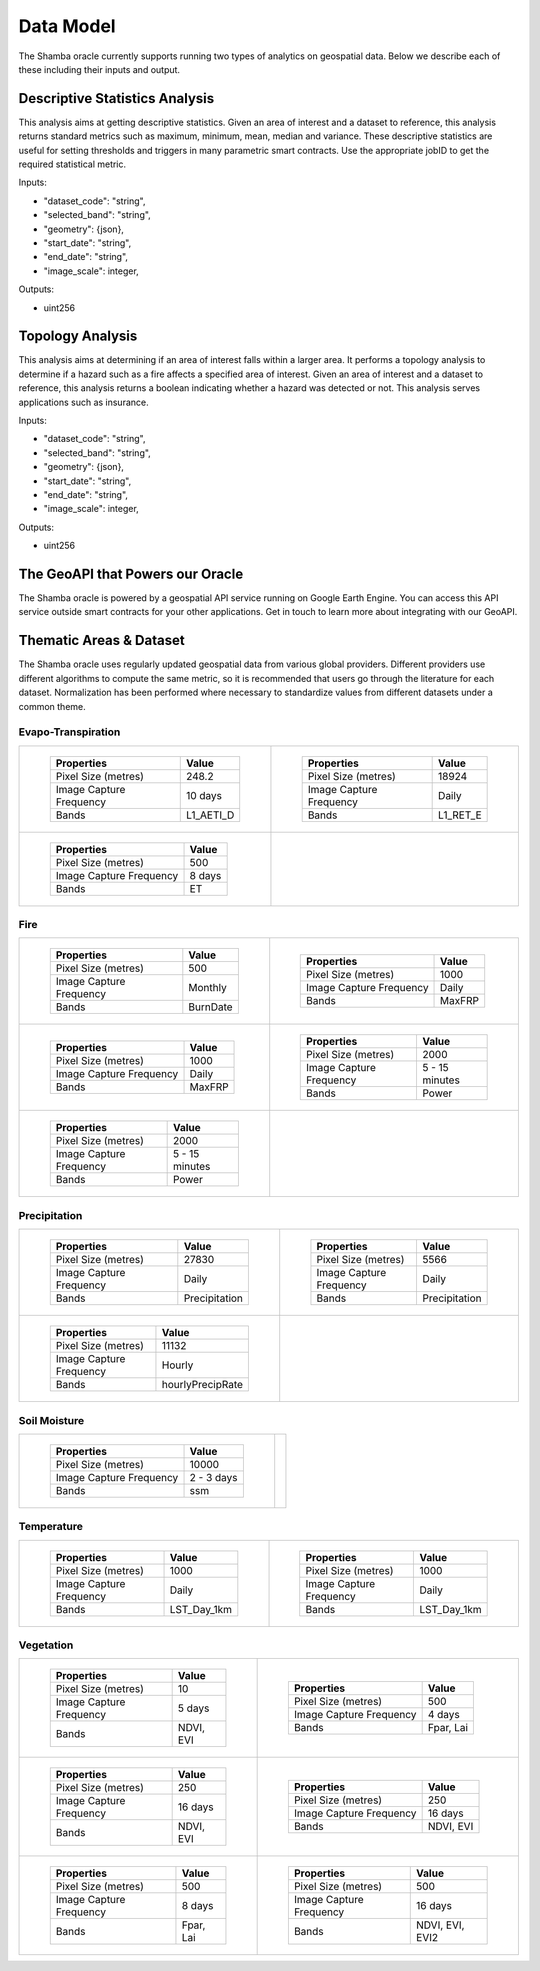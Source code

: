 ==========
Data Model
==========

The Shamba oracle currently supports running two types of analytics on geospatial data. Below we describe each of these including their inputs and output.


Descriptive Statistics Analysis
-------------------------------

This analysis aims at getting descriptive statistics. Given an area of interest and a dataset to reference, this analysis returns standard metrics such as maximum, minimum, mean, median and variance. These descriptive statistics are useful for setting thresholds and triggers in many parametric smart contracts. Use the appropriate jobID to get the required statistical metric.

Inputs:

- "dataset_code": "string",
- "selected_band": "string",
- "geometry": {json},
- "start_date": "string",
- "end_date": "string",
- "image_scale": integer,

Outputs:

- uint256

Topology Analysis
-----------------

This analysis aims at determining if an area of interest falls within a larger area. It performs a topology analysis to determine if a hazard such as a fire affects a specified area of interest. Given an area of interest and a dataset to reference, this analysis returns a boolean indicating whether a hazard was detected or not. This analysis serves applications such as insurance.

Inputs:

- "dataset_code": "string",
- "selected_band": "string",
- "geometry": {json},
- "start_date": "string",
- "end_date": "string",
- "image_scale": integer,

Outputs:

- uint256

The GeoAPI that Powers our Oracle
---------------------------------

The Shamba oracle is powered by a geospatial API service running on Google Earth Engine. You can access this API service outside smart contracts for your other applications. Get in touch to learn more about integrating with our GeoAPI.


Thematic Areas & Dataset
------------------------

The Shamba oracle uses regularly updated geospatial data from various global providers. Different providers use different algorithms to compute the same metric, so it is recommended that users go through the literature for each dataset. Normalization has been performed where necessary to standardize values from different datasets under a common theme.


Evapo-Transpiration
^^^^^^^^^^^^^^^^^^^

.. list-table:: 

    *   - .. figure:: _static/Shamba_Dataset_Flyers_01.png
                :target: Link_1_
                
                ..

                +--------------------------+--------------------------+
                | Properties               | Value                    |
                +==========================+==========================+
                | Pixel Size (metres)      | 248.2                    |
                +--------------------------+--------------------------+
                | Image Capture Frequency  | 10 days                  |
                +--------------------------+--------------------------+
                | Bands                    | L1_AETI_D                |
                +--------------------------+--------------------------+

        - .. figure:: _static/Shamba_Dataset_Flyers_02.png
                :target: Link_2_

                ..

                +--------------------------+--------------------------+
                | Properties               | Value                    |
                +==========================+==========================+
                | Pixel Size (metres)      | 18924                    |
                +--------------------------+--------------------------+
                | Image Capture Frequency  | Daily                    |
                +--------------------------+--------------------------+
                | Bands                    | L1_RET_E                 |
                +--------------------------+--------------------------+
    
    *   - .. figure:: _static/Shamba_Dataset_Flyers_03.png
                :target: Link_3_

                ..

                +--------------------------+--------------------------+
                | Properties               | Value                    |
                +==========================+==========================+
                | Pixel Size (metres)      | 500                      |
                +--------------------------+--------------------------+
                | Image Capture Frequency  | 8 days                   |
                +--------------------------+--------------------------+
                | Bands                    | ET                       |
                +--------------------------+--------------------------+
                
        -

Fire
^^^^

.. list-table:: 

    *   - .. figure:: _static/Shamba_Dataset_Flyers_16.png
                :target: Link_4_

                ..

                +--------------------------+--------------------------+
                | Properties               | Value                    |
                +==========================+==========================+
                | Pixel Size (metres)      | 500                      |
                +--------------------------+--------------------------+
                | Image Capture Frequency  | Monthly                  |
                +--------------------------+--------------------------+
                | Bands                    | BurnDate                 |
                +--------------------------+--------------------------+
                
        - .. figure:: _static/Shamba_Dataset_Flyers_17.png
                :target: Link_5_

                ..

                +--------------------------+--------------------------+
                | Properties               | Value                    |
                +==========================+==========================+
                | Pixel Size (metres)      | 1000                     |
                +--------------------------+--------------------------+
                | Image Capture Frequency  | Daily                    |
                +--------------------------+--------------------------+
                | Bands                    | MaxFRP                   |
                +--------------------------+--------------------------+
                
    *   - .. figure:: _static/Shamba_Dataset_Flyers_18.png
                :target: Link_6_

                ..

                +--------------------------+--------------------------+
                | Properties               | Value                    |
                +==========================+==========================+
                | Pixel Size (metres)      | 1000                     |
                +--------------------------+--------------------------+
                | Image Capture Frequency  | Daily                    |
                +--------------------------+--------------------------+
                | Bands                    | MaxFRP                   |
                +--------------------------+--------------------------+
                
        - .. figure:: _static/Shamba_Dataset_Flyers_19.png
                :target: Link_7_

                ..

                +--------------------------+--------------------------+
                | Properties               | Value                    |
                +==========================+==========================+
                | Pixel Size (metres)      | 2000                     |
                +--------------------------+--------------------------+
                | Image Capture Frequency  | 5 - 15 minutes           |
                +--------------------------+--------------------------+
                | Bands                    | Power                    |
                +--------------------------+--------------------------+
                
    *   - .. figure:: _static/Shamba_Dataset_Flyers_20.png
                :target: Link_8_

                ..

                +--------------------------+--------------------------+
                | Properties               | Value                    |
                +==========================+==========================+
                | Pixel Size (metres)      | 2000                     |
                +--------------------------+--------------------------+
                | Image Capture Frequency  | 5 - 15 minutes           |
                +--------------------------+--------------------------+
                | Bands                    | Power                    |
                +--------------------------+--------------------------+
                
        -

Precipitation
^^^^^^^^^^^^^

.. list-table:: 

    *   - .. figure:: _static/Shamba_Dataset_Flyers_05.png
                :target: Link_9_

                ..

                +--------------------------+--------------------------+
                | Properties               | Value                    |
                +==========================+==========================+
                | Pixel Size (metres)      | 27830                    |
                +--------------------------+--------------------------+
                | Image Capture Frequency  | Daily                    |
                +--------------------------+--------------------------+
                | Bands                    | Precipitation            |
                +--------------------------+--------------------------+
                
        - .. figure:: _static/Shamba_Dataset_Flyers_06.png
                :target: Link_10_

                ..

                +--------------------------+--------------------------+
                | Properties               | Value                    |
                +==========================+==========================+
                | Pixel Size (metres)      | 5566                     |
                +--------------------------+--------------------------+
                | Image Capture Frequency  | Daily                    |
                +--------------------------+--------------------------+
                | Bands                    | Precipitation            |
                +--------------------------+--------------------------+
                
    *   - .. figure:: _static/Shamba_Dataset_Flyers_07.png
                :target: Link_11_

                ..

                +--------------------------+--------------------------+
                | Properties               | Value                    |
                +==========================+==========================+
                | Pixel Size (metres)      | 11132                    |
                +--------------------------+--------------------------+
                | Image Capture Frequency  | Hourly                   |
                +--------------------------+--------------------------+
                | Bands                    | hourlyPrecipRate         |
                +--------------------------+--------------------------+
                
        - 

Soil Moisture
^^^^^^^^^^^^^

.. list-table:: 

    *   - .. figure:: _static/Shamba_Dataset_Flyers_08.png
                :target: Link_12_

                ..

                +--------------------------+--------------------------+
                | Properties               | Value                    |
                +==========================+==========================+
                | Pixel Size (metres)      | 10000                    |
                +--------------------------+--------------------------+
                | Image Capture Frequency  | 2 - 3 days               |
                +--------------------------+--------------------------+
                | Bands                    | ssm                      |
                +--------------------------+--------------------------+
                
        -

Temperature
^^^^^^^^^^^

.. list-table:: 

    *   - .. figure:: _static/Shamba_Dataset_Flyers_09.png
                :target: Link_13_

                ..

                +--------------------------+--------------------------+
                | Properties               | Value                    |
                +==========================+==========================+
                | Pixel Size (metres)      | 1000                     |
                +--------------------------+--------------------------+
                | Image Capture Frequency  | Daily                    |
                +--------------------------+--------------------------+
                | Bands                    | LST_Day_1km              |
                +--------------------------+--------------------------+
                
        - .. figure:: _static/Shamba_Dataset_Flyers_10.png
                :target: Link_14_

                ..

                +--------------------------+--------------------------+
                | Properties               | Value                    |
                +==========================+==========================+
                | Pixel Size (metres)      | 1000                     |
                +--------------------------+--------------------------+
                | Image Capture Frequency  | Daily                    |
                +--------------------------+--------------------------+
                | Bands                    | LST_Day_1km              |
                +--------------------------+--------------------------+
                
Vegetation
^^^^^^^^^^

.. list-table:: 

    *   - .. figure:: _static/Shamba_Dataset_Flyers_04.png
                :target: Link_15_
                
                ..

                +--------------------------+--------------------------+
                | Properties               | Value                    |
                +==========================+==========================+
                | Pixel Size (metres)      | 10                       |
                +--------------------------+--------------------------+
                | Image Capture Frequency  | 5 days                   |
                +--------------------------+--------------------------+
                | Bands                    | NDVI, EVI                |
                +--------------------------+--------------------------+
                
        - .. figure:: _static/Shamba_Dataset_Flyers_11.png
                :target: Link_16_
                
                ..

                +--------------------------+--------------------------+
                | Properties               | Value                    |
                +==========================+==========================+
                | Pixel Size (metres)      | 500                      |
                +--------------------------+--------------------------+
                | Image Capture Frequency  | 4 days                   |
                +--------------------------+--------------------------+
                | Bands                    | Fpar, Lai                |
                +--------------------------+--------------------------+
                
    *   - .. figure:: _static/Shamba_Dataset_Flyers_12.png
                :target: Link_17_
                
                ..

                +--------------------------+--------------------------+
                | Properties               | Value                    |
                +==========================+==========================+
                | Pixel Size (metres)      | 250                      |
                +--------------------------+--------------------------+
                | Image Capture Frequency  | 16 days                  |
                +--------------------------+--------------------------+
                | Bands                    | NDVI, EVI                |
                +--------------------------+--------------------------+
                
        - .. figure:: _static/Shamba_Dataset_Flyers_13.png
                :target: Link_18_
                
                ..

                +--------------------------+--------------------------+
                | Properties               | Value                    |
                +==========================+==========================+
                | Pixel Size (metres)      | 250                      |
                +--------------------------+--------------------------+
                | Image Capture Frequency  | 16 days                  |
                +--------------------------+--------------------------+
                | Bands                    | NDVI, EVI                |
                +--------------------------+--------------------------+
                
    *   - .. figure:: _static/Shamba_Dataset_Flyers_14.png
                :target: Link_19_
                
                ..

                +--------------------------+--------------------------+
                | Properties               | Value                    |
                +==========================+==========================+
                | Pixel Size (metres)      | 500                      |
                +--------------------------+--------------------------+
                | Image Capture Frequency  | 8 days                   |
                +--------------------------+--------------------------+
                | Bands                    | Fpar, Lai                |
                +--------------------------+--------------------------+
                
        - .. figure:: _static/Shamba_Dataset_Flyers_15.png
                :target: Link_20_
                
                ..

                +--------------------------+--------------------------+
                | Properties               | Value                    |
                +==========================+==========================+
                | Pixel Size (metres)      | 500                      |
                +--------------------------+--------------------------+
                | Image Capture Frequency  | 16 days                  |
                +--------------------------+--------------------------+
                | Bands                    | NDVI, EVI, EVI2          |
                +--------------------------+--------------------------+
                
.. _Link_3: https://developers.google.com/earth-engine/datasets/catalog/MODIS_006_MOD16A2
.. _Link_1: https://developers.google.com/earth-engine/datasets/catalog/FAO_WAPOR_2_L1_AETI_D
.. _Link_2: https://developers.google.com/earth-engine/datasets/catalog/FAO_WAPOR_2_L1_RET_E
.. _Link_7: https://developers.google.com/earth-engine/datasets/catalog/NOAA_GOES_16_FDCF
.. _Link_8: https://developers.google.com/earth-engine/datasets/catalog/NOAA_GOES_17_FDCF
.. _Link_4: https://developers.google.com/earth-engine/datasets/catalog/MODIS_006_MCD64A1
.. _Link_5: https://developers.google.com/earth-engine/datasets/catalog/MODIS_006_MOD14A1
.. _Link_6: https://developers.google.com/earth-engine/datasets/catalog/MODIS_006_MYD14A1
.. _Link_10: https://developers.google.com/earth-engine/datasets/catalog/UCSB-CHG_CHIRPS_DAILY
.. _Link_11: https://developers.google.com/earth-engine/datasets/catalog/JAXA_GPM_L3_GSMaP_v6_operational
.. _Link_9: https://developers.google.com/earth-engine/datasets/catalog/NOAA_PERSIANN-CDR
.. _Link_12: https://developers.google.com/earth-engine/datasets/catalog/NASA_USDA_HSL_SMAP10KM_soil_moisture
.. _Link_13: https://developers.google.com/earth-engine/datasets/catalog/MODIS_006_MOD11A1
.. _Link_14: https://developers.google.com/earth-engine/datasets/catalog/MODIS_006_MYD11A1
.. _Link_16: https://developers.google.com/earth-engine/datasets/catalog/MODIS_006_MCD15A3H
.. _Link_17: https://developers.google.com/earth-engine/datasets/catalog/MODIS_006_MOD13Q1
.. _Link_18: https://developers.google.com/earth-engine/datasets/catalog/MODIS_006_MYD13Q1
.. _Link_19: https://developers.google.com/earth-engine/datasets/catalog/MODIS_006_MYD15A2H
.. _Link_15: https://developers.google.com/earth-engine/datasets/catalog/COPERNICUS_S2_SR
.. _Link_20: https://developers.google.com/earth-engine/datasets/catalog/NOAA_VIIRS_001_VNP13A1